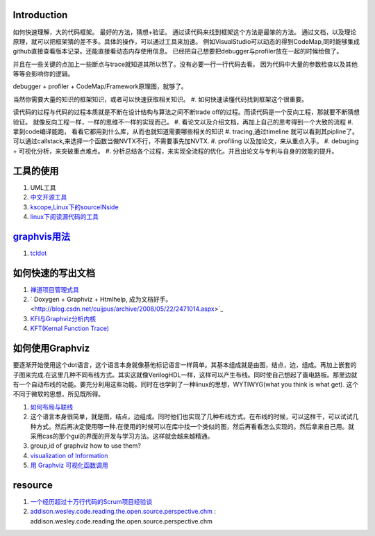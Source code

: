 Introduction
============

如何快速理解，大的代码框架。 最好的方法，猜想+验证。 通过读代码来找到框架这个方法是最笨的方法。
通过文档，以及理论原理，就可以把框架猜的差不多。具体的操作，可以通过工具来加速。
例如VisualStudio可以动态的得到CodeMap,同时能够集成github直接查看版本记录。还能直接看动态内存使用信息。
已经把自己想要把debugger与profiler放在一起的时候给做了。

并且在一些关键的点加上一些断点与trace就知道其所以然了。没有必要一行一行代码去看。
因为代码中大量的参数检查以及其他等等会影响你的逻辑。


debugger + profiler + CodeMap/Framework原理图，就够了。

当然你需要大量的知识的框架知识，或者可以快速获取相关知识。
#. 如何快速读懂代码找到框架这个很重要。 

读代码的过程与代码的过程本质就是不断在设计结构与算法之间不断trade off的过程。而读代码是一个反向工程，那就要不断猜想验证。
就像反向工程一样，一样的思维不一样的实现而己。
#. 看论文以及介绍文档，再加上自己的思考得到一个大致的流程
#. 拿到code编译能跑， 看看它都用到什么库，从而也就知道需要哪些相关的知识 
#. tracing,通过timeline 就可以看到其pipline了。可以通过callstack,来选择一个函数当做NVTX不行，不需要事先加NVTX.
#. profiling 以及加论文，来从重点入手。
#. debuging + 可视化分析，来突破重点难点。
#. 分析总结各个过程，来实现全流程的优化。并且出论文与专利与自身的效能的提升。

工具的使用
==========

#. UML工具
#. `中文开源工具 <http://www.oschina.net/>`_ 
#. `kscope,Linux下的sourceINside <http://wxx.cs.hit.edu.cn/?p=84>`_ 
#. `linux下阅读源代码的工具 <http://blog.chinaunix.net/u3/111588/showart_2167982.html>`_ 

`graphvis用法 <http://www.ibm.com/developerworks/cn/linux/l-graphvis/>`_ 
=========================================================================

#. `tcldot <http://www.graphviz.org/cgi-bin/man?tcldot>`_ 

如何快速的写出文档
===================

#. `禅道项目管理式具 <http://www.zentaoms.com/node78648.html>`_ 
#. ` Doxygen + Graphviz + Htmlhelp, 成为文档好手。 <http://blog.csdn.net/cuijpus/archive/2008/05/22/2471014.aspx>`_ 
#. `KFI与Graphviz分析内核 <http://dev.firnow.com/course/6_system/linux/Linuxjs/20091016/179054.html>`_ 
#. `KFT(Kernal Function Trace) <http://elinux.org/Kernel_Function_Trace>`_ 

如何使用Graphviz
=================

要逐渐开始使用这个dot语言，这个语言本身就像基他标记语言一样简单。其基本组成就是由图，结点，边，组成。再加上嵌套的子图来完成.在这里几种不同布线方式。其实这就像VerilogHDL一样，这样可以产生布线。同时使自己想起了画电路板。那里边就有一个自动布线的功能。要充分利用这些功能。同时在也学到了一种linux的思想，WYTIWYG(what you think is what get). 这个不同于微软的思想，所见既所得。

#. `如何布局与联线 <http://www.javaeye.com/topic/433278>`_ 
#. 这个语言本身很简单，就是图，结点，边组成。同时他们也实现了几种布线方式。在布线的时候，可以这样干，可以试试几种方式。然后再决定使用哪一种.在使用的时候可以在库中找一个类似的图，然后再看看怎么实现的。然后拿来自己用。就采用cas的那个gui的界面的开发与学习方法。这样就会越来越精通。
#. group,id of graphviz how to use them?
#. `visualization of Information <InfoVisualization>`_ 
#. `用 Graphviz 可视化函数调用 <http://www.ibm.com/developerworks/cn/linux/l-graphvis/>`_ 

resource
========

#. `一个经历超过十万行代码的Scrum项目经验谈 <http://group.gimoo.net/review/110638>`_ 
#. `addison.wesley.code.reading.the.open.source.perspective.chm <%ATTACHURL%/addison.wesley.code.reading.the.open.source.perspective.chm>`_ : addison.wesley.code.reading.the.open.source.perspective.chm

